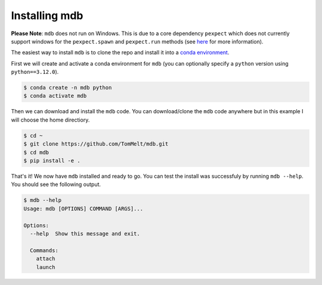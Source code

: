 .. Copyright 2023-2024 Tom Meltzer. See the top-level COPYRIGHT file for
   details.

.. _installation:

Installing mdb
==============

**Please Note**: ``mdb`` does not run on Windows. This is due to a core dependency ``pexpect`` which
does not currently support windows for the ``pexpect.spawn`` and ``pexpect.run`` methods (see `here
<https://pexpect.readthedocs.io/en/stable/overview.html#pexpect-on-windows>`_ for more information).

The easiest way to install ``mdb`` is to clone the repo and install it into a `conda environment
<https://docs.conda.io/projects/conda/en/latest/user-guide/tasks/manage-environments.html>`_.

First we will create and activate a conda environment for ``mdb`` (you can optionally specify a
``python`` version using ``python==3.12.0``).

.. code-block:: console

   $ conda create -n mdb python
   $ conda activate mdb

Then we can download and install the ``mdb`` code. You can download/clone the ``mdb`` code anywhere
but in this example I will choose the home directiory.

.. code-block:: console

   $ cd ~
   $ git clone https://github.com/TomMelt/mdb.git
   $ cd mdb
   $ pip install -e .

That's it! We now have ``mdb`` installed and ready to go. You can test the install was successfuly
by running ``mdb --help``. You should see the following output.

.. code-block:: console

   $ mdb --help
   Usage: mdb [OPTIONS] COMMAND [ARGS]...

   Options:
     --help  Show this message and exit.

     Commands:
       attach
       launch
